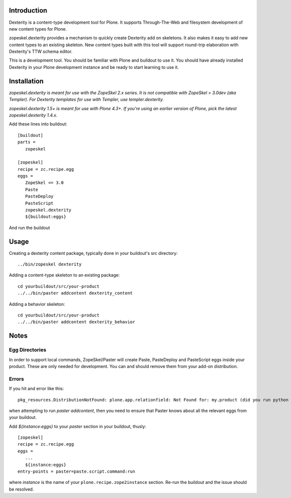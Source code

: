 Introduction
============

Dexterity is a content-type development tool for Plone. It supports
Through-The-Web and filesystem development of new content types for Plone.

zopeskel.dexterity provides a mechanism to quickly create Dexterity add on
skeletons. It also makes it easy to add new content types to an existing
skeleton. New content types built with this tool will support round-trip
elaboration with Dexterity's TTW schema editor.

This is a development tool. You should be familiar with Plone and buildout to
use it. You should have already installed Dexterity in your Plone development
instance and be ready to start learning to use it.

Installation
============

*zopeskel.dexterity is meant for use with the ZopeSkel 2.x series. It is not
compatible with ZopeSkel > 3.0dev (aka Templer). For Dexterity templates
for use with Templer, use templer.dexterity.*

*zopeskel.dexterity 1.5+ is meant for use with Plone 4.3+. If you're using an
earlier version of Plone, pick the latest zopeskel.dexterity 1.4.x.*

Add these lines into buildout::

  [buildout]
  parts =
     zopeskel

  [zopeskel]
  recipe = zc.recipe.egg
  eggs =
     ZopeSkel <= 3.0
     Paste
     PasteDeploy
     PasteScript
     zopeskel.dexterity
     ${buildout:eggs}

And run the buildout

Usage
======

Creating a dexterity content package, typically done in your buildout's src
directory::

  ../bin/zopeskel dexterity

Adding a content-type skeleton to an existing package::

  cd yourbuildout/src/your-product
  ../../bin/paster addcontent dexterity_content

Adding a behavior skeleton::

  cd yourbuildout/src/your-product
  ../../bin/paster addcontent dexterity_behavior

Notes
=====

Egg Directories
---------------

In order to support local commands, ZopeSkel/Paster will create Paste,
PasteDeploy and PasteScript eggs inside your product. These are only needed
for development. You can and should remove them from your add-on distribution.

Errors
------

If you hit and error like this::

  pkg_resources.DistributionNotFound: plone.app.relationfield: Not Found for: my.product (did you run python setup.py develop?)

when attempting to run `paster addcontent`, then you need to ensure that
Paster knows about all the relevant eggs from your buildout.

Add `${instance:eggs}` to your `paster` section in your buildout, thusly::

  [zopeskel]
  recipe = zc.recipe.egg
  eggs =
     ...
     ${instance:eggs}
  entry-points = paster=paste.script.command:run

where `instance` is the name of your ``plone.recipe.zope2instance`` section.
Re-run the buildout and the issue should be resolved.
